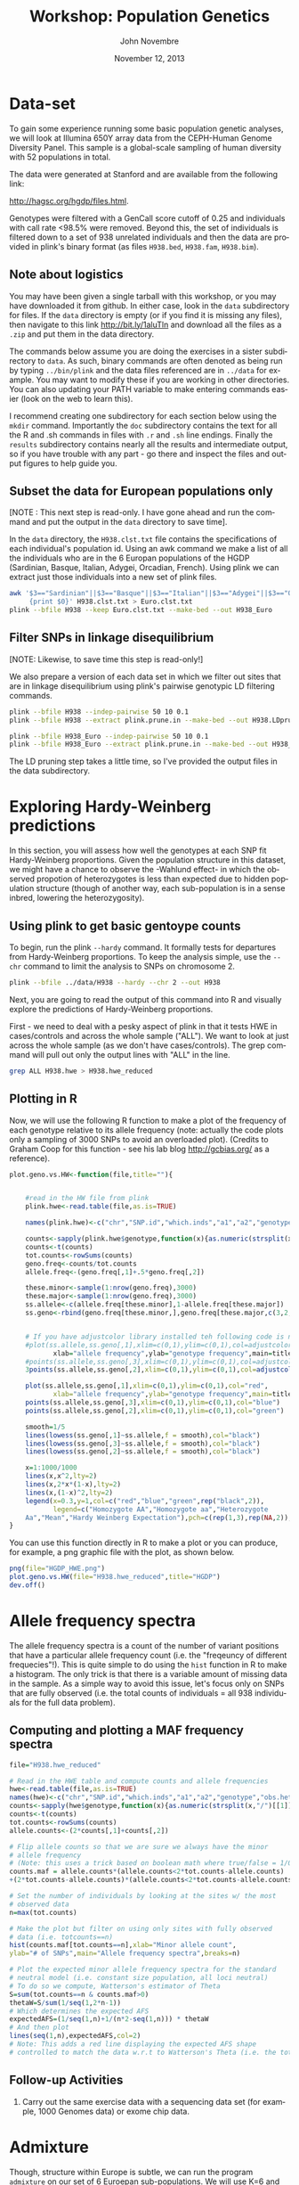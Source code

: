 #+AUTHOR:    John Novembre
#+EMAIL:     jnovembre@uchicago.edu
#+DATE:      November 12, 2013
#+DESCRIPTION:
#+KEYWORDS:
#+LANGUAGE:  en
#+OPTIONS:   H:2 num:t toc:nil \n:nil @:t ::t |:t ^:t -:t f:t *:t <:t
#+OPTIONS:   TeX:nil ``LaTeX:t skip:nil d:nil todo:f pri:nil tags:not-in-toc
#+INFOJS_OPT: view:nil toc:nil ltoc:t mouse:underline buttons:0 path:http://orgmode.org/org-info.js
#+EXPORT_SELECT_TAGS: export
#+EXPORT_EXCLUDE_TAGS: noexport
#+LINK_UP:
#+LINK_HOME:
#+LaTeX_HEADER: \usepackage{minted}
#+LaTeX_HEADER: \usemintedstyle{default}
#+LaTeX_HEADER: \usepackage{geometry}
#+LaTeX_HEADER: \geometry{textwidth=6.5in,textheight=9in,marginparsep=7pt,marginparwidth=0.6in}
#+LaTeX_HEADER: \pagestyle{empty}
#+LaTeX_HEADER: \usepackage{graphicx}
#+LaTeX_HEADER: \usepackage{paralist}
#+LaTeX_HEADER: \let\itemize\compactitem
#+LaTeX_HEADER: \let\description\compactdesc
#+LaTeX_HEADER: \let\enumerate\compactenum
#+LaTeX_HEADER: \usepackage[utf8]{inputenc}
#+LaTeX_HEADER: \usepackage[T1]{fontenc}
#+LaTeX_HEADER: \usepackage{fixltx2e}
#+LaTeX_HEADER: \usepackage{graphicx}
#+LaTeX_HEADER: \usepackage{longtable}
#+LaTeX_HEADER: \usepackage{float}
#+LaTeX_HEADER: \usepackage{wrapfig}
#+LaTeX_HEADER: \usepackage{soul}
#+LaTeX_HEADER: \usepackage{textcomp}
#+LaTeX_HEADER: \usepackage{marvosym}
#+LaTeX_HEADER: \usepackage{wasysym}
#+LaTeX_HEADER: \usepackage{latexsym}
#+LaTeX_HEADER: \usepackage{amssymb}
#+LaTeX_HEADER: \usepackage{hyperref}
#+LaTeX_HEADER: \tolerance=1000
#+LaTeX_HEADER: \usepackage{minted}
#+LaTeX_HEADER: \usemintedstyle{default}
#+LaTeX_HEADER: \newtheorem{question}{Q}
#+LaTeX_HEADER: \providecommand{\alert}[1]{\textbf{#1}}
#+LaTeX_HEADER: \newtheorem{question}{Q}
#+LATEX_CLASS: article

#+TITLE: Workshop: Population Genetics

* Notes to self: :noexport:
** To post updated version of this workshop
From my ~/cvs_work/sardinia_workshop directory run:
#+begin_src sh
rsync -avz ./ teach06@10.43.43.104:~/sardia_pop_gen_workshop
#+end_src

This workshop will take about 2.5 hours.

* Data-set
To gain some experience running some basic population genetic analyses, we
will look at Illumina 650Y array data from the CEPH-Human Genome Diversity
Panel.  This sample is a global-scale sampling of human diversity with
52 populations in total.

The data were generated at Stanford and are available from the
following link:

http://hagsc.org/hgdp/files.html.

Genotypes were filtered with a GenCall score cutoff of 0.25 and
individuals with call rate <98.5% were removed.  Beyond this, the set
of individuals is filtered down to a set of 938 unrelated individuals
and then the data are provided in plink's binary format (as files ~H938.bed~,
~H938.fam~, ~H938.bim~).


** Note about logistics
You may have been given a single tarball with this workshop, or you may have downloaded it from github.  In either case, look in the ~data~ subdirectory for files.  If the ~data~ directory is empty (or if you find it is missing any files), then navigate to this link http://bit.ly/1aluTln and download all the files as a ~.zip~ and put them in the data directory.

The commands below assume you are doing the exercises in a sister
subdirectory to ~data~.  As such, binary commands are often denoted as
being run by typing ~../bin/plink~ and the data files referenced are
in ~../data~ for example. You may want to modify these if you are working in other directories.  You can also updating your PATH variable to make entering commands easier (look on the web to learn this).

I recommend creating one subdirectory for
each section below using the ~mkdir~ command.  Importantly the ~doc~
subdirectory contains the text for all the R and .sh commands in files
with ~.r~ and ~.sh~ line endings.  Finally the ~results~ subdirectory
contains nearly all the results and intermediate output, so if you have
trouble with any part - go there and inspect the files and output
figures to help guide you.
** Subset the data for European populations only
[NOTE : This next step is read-only.  I have gone ahead and run the command and put the output in the ~data~ directory to save time].

In the ~data~ directory, the ~H938.clst.txt~ file contains the specifications of each individual's population id. Using an awk command we make a list of all
the individuals who are in the 6 Europan populations of the HGDP
(Sardinian, Basque, Italian, Adygei, Orcadian, French).  Using plink we
can extract just those individuals into a new set of plink files.
#+begin_src sh :tangle yes
awk '$3=="Sardinian"||$3=="Basque"||$3=="Italian"||$3=="Adygei"||$3=="Orcadian"||$3=="French"\
     {print $0}' H938.clst.txt > Euro.clst.txt
plink --bfile H938 --keep Euro.clst.txt --make-bed --out H938_Euro
#+end_src

** Filter SNPs in linkage disequilibrium
[NOTE: Likewise, to save time this step is read-only!]

We also prepare a version of each data set in which we filter out
sites that are in linkage disequilibrium using plink's pairwise
genotypic LD filtering commands.
#+begin_src sh :tangle yes
plink --bfile H938 --indep-pairwise 50 10 0.1
plink --bfile H938 --extract plink.prune.in --make-bed --out H938.LDprune

plink --bfile H938_Euro --indep-pairwise 50 10 0.1
plink --bfile H938_Euro --extract plink.prune.in --make-bed --out H938_Euro.LDprune
#+end_src
The LD pruning step takes a little time, so I've provided the output
files in the data subdirectory.
* Exploring Hardy-Weinberg predictions
In this section, you will assess how well the genotypes at each SNP fit
Hardy-Weinberg proportions. Given the population structure in this
dataset, we might have a chance to observe the -Wahlund effect- in
which the observed propotion of heterozygotes is less than expected
due to hidden population structure (though of another way, each
sub-population is in a sense inbred, lowering the heterozygosity).

** Using plink to get basic gentoype counts
To begin, run the plink ~--hardy~ command.  It formally
tests for departures from Hardy-Weinberg proportions.  To keep the
analysis simple, use the ~--chr~ command to limit the analysis to SNPs on chromosome 2.
#+begin_src sh :tangle yes
plink --bfile ../data/H938 --hardy --chr 2 --out H938
#+end_src

Next, you are going to read the output of this command into R and visually
explore the predictions of Hardy-Weinberg proportions.

First - we need to deal with a pesky aspect of plink in that it tests
HWE in cases/controls and across the whole sample ("ALL").  We want to
look at just across the whole sample (as we don't have
cases/controls). The grep command will pull out only the output lines with "ALL"
in the line.
#+begin_src sh :tangle yes
grep ALL H938.hwe > H938.hwe_reduced
#+end_src

** Plotting in R
Now, we will use the following R function to make a plot of the
frequency of each genotype relative to its allele frequency (note:
actually the code plots only a sampling of 3000 SNPs to avoid an
overloaded plot).  (Credits to Graham Coop for this function - see his
lab blog http://gcbias.org/ as a reference).

#+begin_src r :tangle yes
plot.geno.vs.HW<-function(file,title=""){


    #read in the HW file from plink
	plink.hwe<-read.table(file,as.is=TRUE)

    names(plink.hwe)<-c("chr","SNP.id","which.inds","a1","a2","genotype","obs.het","exp.het","HWE.pval")

	counts<-sapply(plink.hwe$genotype,function(x){as.numeric(strsplit(x,"/")[[1]])})
	counts<-t(counts)
	tot.counts<-rowSums(counts)
	geno.freq<-counts/tot.counts
	allele.freq<-(geno.freq[,1]+.5*geno.freq[,2])

	these.minor<-sample(1:nrow(geno.freq),3000)
	these.major<-sample(1:nrow(geno.freq),3000)
	ss.allele<-c(allele.freq[these.minor],1-allele.freq[these.major])
	ss.geno<-rbind(geno.freq[these.minor,],geno.freq[these.major,c(3,2,1)])


    # If you have adjustcolor library installed teh following code is nice...
	#plot(ss.allele,ss.geno[,1],xlim=c(0,1),ylim=c(0,1),col=adjustcolor("red",0.1),
           xlab="allele frequency",ylab="genotype frequency",main=title)
	#points(ss.allele,ss.geno[,3],xlim=c(0,1),ylim=c(0,1),col=adjustcolor("blue",0.1))
	3points(ss.allele,ss.geno[,2],xlim=c(0,1),ylim=c(0,1),col=adjustcolor("green",0.1))

    plot(ss.allele,ss.geno[,1],xlim=c(0,1),ylim=c(0,1),col="red",
           xlab="allele frequency",ylab="genotype frequency",main=title)
	points(ss.allele,ss.geno[,3],xlim=c(0,1),ylim=c(0,1),col="blue")
	points(ss.allele,ss.geno[,2],xlim=c(0,1),ylim=c(0,1),col="green")

	smooth=1/5
	lines(lowess(ss.geno[,1]~ss.allele,f = smooth),col="black")
	lines(lowess(ss.geno[,3]~ss.allele,f = smooth),col="black")
	lines(lowess(ss.geno[,2]~ss.allele,f = smooth),col="black")

	x=1:1000/1000
	lines(x,x^2,lty=2)
	lines(x,2*x*(1-x),lty=2)
	lines(x,(1-x)^2,lty=2)
	legend(x=0.3,y=1,col=c("red","blue","green",rep("black",2)),
           legend=c("Homozygote AA","Homozygote aa","Heterozygote
	Aa","Mean","Hardy Weinberg Expectation"),pch=c(rep(1,3),rep(NA,2)),lty=c(rep(NA,3),1,2))
}

#+end_src

You can use this function directly in R to make a plot or you can produce,
for example, a png graphic file with the plot, as shown below.
#+begin_src r :tangle yes
png(file="HGDP_HWE.png")
plot.geno.vs.HW(file="H938.hwe_reduced",title="HGDP")
dev.off()
#+end_src

#+begin_LaTeX
\begin{question}
Do the genotypic frequencies and allele frequencies seem to follow the
Hardy-Weinberg proportions, at least crudely?
\end{question}
\begin{question}
Looking more carefully, is the HW prediction for the proportion of heterozygotes given
allele frequency generally too high or too low relative to the
empirically observed values?  What might explain the deviation?
\end{question}
\begin{question}
Now, go through the same steps for the H938\_Euro set of plink
files.  Compare the deficiency in heterozygotes between the world-wide
data and the European only data.  In which is the deficiency smaller?
Why might that be the case?
\end{question}
#+end_LaTeX

* Allele frequency spectra

The allele frequency spectra is a count of the number of variant
positions that have a particular allele frequency count (i.e. the
"freqeuncy of different frequecies"!).  This is quite simple to do
using the ~hist~ function in R to make a histogram.  The only trick is
that there is a variable amount of missing data in the sample.  As a
simple way to avoid this issue, let's focus only on
SNPs that are fully observed (i.e. the total counts of individuals =
all 938 individuals for the full data problem).
** Computing and plotting a MAF frequency spectra
#+begin_src r :tangle yes
file="H938.hwe_reduced"

# Read in the HWE table and compute counts and allele frequencies
hwe<-read.table(file,as.is=TRUE)
names(hwe)<-c("chr","SNP.id","which.inds","a1","a2","genotype","obs.het","exp.het","HWE.pval")
counts<-sapply(hwe$genotype,function(x){as.numeric(strsplit(x,"/")[[1]])})
counts<-t(counts)
tot.counts<-rowSums(counts)
allele.counts<-(2*counts[,1]+counts[,2])

# Flip allele counts so that we are sure we always have the minor
# allele frequency
# (Note: this uses a trick based on boolean math where true/false = 1/0).
counts.maf = allele.counts*(allele.counts<2*tot.counts-allele.counts)
+(2*tot.counts-allele.counts)*(allele.counts<2*tot.counts-allele.counts)

# Set the number of individuals by looking at the sites w/ the most
# observed data
n=max(tot.counts)

# Make the plot but filter on using only sites with fully observed
# data (i.e. totcounts==n)
hist(counts.maf[tot.counts==n],xlab="Minor allele count",
ylab="# of SNPs",main="Allele frequency spectra",breaks=n)

# Plot the expected minor allele frequency spectra for the standard
# neutral model (i.e. constant size population, all loci neutral)
# To do so we compute, Watterson's estimator of Theta
S=sum(tot.counts==n & counts.maf>0)
thetaW=S/sum(1/seq(1,2*n-1))
# Which determines the expected AFS
expectedAFS=(1/seq(1,n)+1/(n*2-seq(1,n))) * thetaW
# And then plot
lines(seq(1,n),expectedAFS,col=2)
# Note: This adds a red line displaying the expected AFS shape
# controlled to match the data w.r.t to Watterson's Theta (i.e. the total number of SNPs).
#+end_src

#+begin_LaTeX
\begin{question}
The distribution of MAF's does not have the shape you would expect for
a constant-sized population.  In what ways does it depart from the
expectation?
\end{question}
\begin{question}
What is at least one plausible explanation for the departures?  (Hint:
This is SNP array data not sequencing data).
\end{question}
#+end_LaTeX
** Follow-up Activities
*** Carry out the same exercise data with a sequencing data set (for example, 1000 Genomes data) or exome chip data.

* Admixture
Though, structure within Europe is subtle, we can run the program ~admixture~ on our set of 6 Euroepan sub-populations.  We will use K=6 and see if the method can in fact
distinguish the 6 sub-populations.
** Running admixture
#+begin_src sh :tangle yes
../bin/admixture ../data/H938_Euro.LDprune.bed 6
#+end_src
As it runs you will see updates describing the progress of the
iterative optimization algorithm.  For this data, the program will run for ~100
iterations after the five initial EM steps.  If it is taking too long
you may want to pull the results file from the ~results/admixture~ subdirectory.
** The results look like: :noexport:

#+begin_quote
Random seed: 43
Point estimation method: Block relaxation algorithm
Convergence acceleration algorithm: QuasiNewton, 3 secant conditions
Point estimation will terminate when objective function delta < 0.0001
Estimation of standard errors disabled; will compute point estimates only.
Size of G: 124x63439
Performing five EM steps to prime main algorithm
1 (EM) 	Elapsed: 3.494	Loglikelihood: -7.63621e+06	(delta): 4.142e+06
2 (EM) 	Elapsed: 3.759	Loglikelihood: -7.44546e+06	(delta): 190753
3 (EM) 	Elapsed: 4.949	Loglikelihood: -7.38809e+06	(delta): 57360.9
4 (EM) 	Elapsed: 7.541	Loglikelihood: -7.35023e+06	(delta): 37865.7
5 (EM) 	Elapsed: 6.39	Loglikelihood: -7.32138e+06	(delta): 28850.6
Initial loglikelihood: -7.32138e+06
Starting main algorithm
1 (QN/Block) 	Elapsed: 10.96	Loglikelihood: -7.18361e+06	(delta): 137765
2 (QN/Block) 	Elapsed: 11.059	Loglikelihood: -7.16854e+06	(delta): 15076.7
3 (QN/Block) 	Elapsed: 13.765	Loglikelihood: -7.15232e+06	(delta): 16220.3

...
92 (QN/Block) 	Elapsed: 11.035	Loglikelihood: -7.10929e+06	(delta): 0.000325421
93 (QN/Block) 	Elapsed: 10.393	Loglikelihood: -7.10929e+06	(delta): 6.80806e-05
Summary:
Converged in 93 iterations (1265.03 sec)
Loglikelihood: -7109289.381394
Fst divergences between estimated populations:
	Pop0	Pop1	Pop2	Pop3	Pop4
Pop0
Pop1	0.044
Pop2	0.042	0.050
Pop3	0.027	0.042	0.033
Pop4	0.045	0.059	0.054	0.040
Pop5	0.043	0.057	0.053	0.038	0.050
Writing output files.
#+end_quote
** Note: Those Fst's seem high Especially for pop 4.               :noexport:
** Define: EM steps; QN/Block relaxation steps                     :noexport:

** Plotting the results
When the analysis is finished, you can plot the results in a simple way using the barplot function:
#+begin_src r :tangle yes
# Read in matrix of inferred ancestry coefficients for each individual.
Q=read.table("H938_Euro.LDprune.6.Q")
Qmat=as.matrix(Q)
barplot(t(Qmat),col=c("red","blue","gold","orange","purple","brown"),border=NA,space=0)
#+end_src
Or as a better approach, read in the population
id's of each individual and plot the individuals sorted by these identfiers:
#+begin_src r :tangle yes

# To be able to label the graph we read in a
.clst file with population "cluster" labels for each indiv
clst=read.table("../data/Euro.clst.txt")
# And a fam file from the plink data
fam=read.table("../data/H938_Euro.LDprune.fam")

# Use the match function to link the family ids with the cluster id
clst_unord=clst$V3[match(fam$V2,clst$V2)]
# Re-order alphabetically
ordered_indices=order(clst_unord)
QmatO=Qmat[ordered_indices,]

# Compute where we will place the population labels in the barplot
n=length(ordered_indices)
clst_ord=clst_unord[ordered_indices]
breaks=c(0,which(clst_ord[1:(n-1)]!=clst_ord[2:n]),n)
nbrks=length(breaks)
midpts=(breaks[1:(nbrks-1)]+breaks[2:nbrks])/2

# Make the barplot
barplot(t(QmatO),col=c("red","blue","yellow","orange","purple","brown"),border=NA,space=0,inside=TRUE)
abline(v=breaks,lwd=2)
mtext(levels(clst_ord),side=1,at=midpts,las=2)
#+end_src

#+begin_LaTeX
\begin{question}
Are individuals from the population isolates (Adygei, Baseque, Orcadian, and Sardian)
inferred to have distinct ancestral populations?
\end{question}
#+end_LaTeX
#+begin_LaTeX
\begin{question}
Are the French and Italian individuals completely distinguished as
being from distinct populations?
\end{question}
#+end_LaTeX
#+begin_LaTeX
\begin{question}
Which sampled population would seem to have the most internal
population structure?
\end{question}
#+end_LaTeX

** Follow-up Activities
1. Run the method with K=4 and K=5 and describe results.
2. Use the worldwide pruned LD data and run with K=6 or K=7 (i.e. revisiting Rosenberg's classic paper).
* PCA
Prinicpal components analysis is a commonly used way to investigate
population structure in a sample (though it is also sensitive to close
relatedness, batch effects, and long runs of LD, and you should watch
for these potential effects in any analysis). Here you will run PCA on the
Euroepan subset of the data with the LD pruned data.

** Setting up a parameter file and running smartpca
First set-up a basic smartpca parameter file. Store the following into a
file ~H938_Euro.LDprune.par.~  This file runs smartpca in its most
basic mode (i.e. no automatic outlier removal or adjustments for LD -
features which you might want to explore later).
#+begin_src sh :tangle yes
cat > H938_Euro.LDprune.par
genotypename: ../data/H938_Euro.LDprune.bed
snpname: ../data/H938_Euro.LDprune.bim
indivname: ../data/H938_Euro.LDprune.PCA.fam
snpweightoutname: ./H938_Euro.LDprune.snpeigs
evecoutname: ./H938_Euro.LDprune.eigs
evaloutname: ./H938_Euro.LDprune.eval
phylipoutname: ./H938_Euro.LDprune.fst
numoutevec: 20
numoutlieriter: 0
outlieroutname: ./H938_Euro.LDprune.out
altnormstyle: NO
missingmode: NO
nsnpldregress: 0
noxdata: YES
nomalexhet: YES
#+end_src

We need to deal with a pesky smartpca issue that will cause it to
ignore individuals in the ~.fam~ file if they are marked as missing in
the phenotypes column.
#+begin_src sh :tangle yes
# Deal with pesky smartpca ignore issue by creating new .fam file
awk '{print $1,$2,$3,$4,$5,1}' ../data/H938_Euro.LDprune.fam > ../data/H938_Euro.LDprune.PCA.fam
#+end_src

Now run smartpca:
#+begin_src sh :tangle yes
smartpca -p H938_Euro.LDprune.par
#+end_src
** Plotting the results
And make a plot of PC1 vs PC2.
#+begin_src r :tangle yes
# Read in eigenvectors file
PCA=read.table("H938_Euro.LDprune.eigs")
names(PCA)=c("ID",paste("PC",(1:20),sep=""),"CaseControl")

# Note smartpca pushes the plink family and individual ids together so
# we need to extract out the ids afresh; note this code works just for
# this case
ids=substr(PCA$ID,start=6,stop=20)

# Read in clst table and fam file
clst=read.table("../../data/Euro.clst.txt")
# The list of countries as ordered in the fam file
clst_unord=clst$V3[match(ids,clst$V2)]

# Make a blank plot of the right size
plot(PCA$PC2,PCA$PC1,type="n",xlab="PC2",ylab="PC1")
# Add text labels at PC positions with abbreviations of the full
# labels.  The substr function will be used to make automatic abbreviations.
text(PCA$PC2,PCA$PC1,substr(clst_unord,1,2))
#+end_src

Make additional plots of PC3 vs PC4, PC5 vs PC6, and PC7 vs PC8.  When
looking at each plot inspect each axis indepedently to understand what
individuals each PC is distinguishing from one another.

#+begin_LaTeX
\begin{question}
Are individuals from the population isolates (Adygei, Baseque, Orcadian, and Sardian)
clearly separated by at least one of the top PCs you've plotted?
\end{question}
#+end_LaTeX
#+begin_LaTeX
\begin{question}
Are the French and Italian individuals completely separated
in at least one of the top PCs you've plotted?
\end{question}
#+end_LaTeX
#+begin_LaTeX
\begin{question}
Do any of the PCs replicate the structure within Sardinia that was
inferred in the admixture analysis above?
\end{question}
#+end_LaTeX
#+begin_LaTeX
\begin{question}
Do the admixture results and PCA results seem to agree with regards to
the relationship of the French, Italian, and Orcadian samples?
\end{question}
#+end_LaTeX

We have looked at the top 8 PCs, but perhaps we should be looking at
more. Plot the proportion of variance explained by each PC (i.e. the value
of each eigenvalue normalized by the sum).
#+begin_src r :tangle yes
eval=read.table("H938_Euro.LDprune.eval")
plot(1:length(eval$V1),eval$V1/sum(eval$V1),xlab="PC",ylab="Eigenvalue")
#+end_src
#+begin_LaTeX
\begin{question}
Based on the proportion of the variation explained - there are a
number of PCs that stand out as being more relevant for explaining variation.  About how many?
\end{question}
#+end_LaTeX
#+begin_LaTeX
\begin{question}
From your plots of PC1-PC8 you should see that the lower PCs seem to
be picking up individual-level structure, isolating single
individuals. At what PC does this first happen?
\end{question}
#+end_LaTeX
** Follow-up Activities
1. Read in the ~.snpeigs~ file and plot the weight of each SNP along
   the genome for each of the top PCs.  If the spatial clustering of
   the weights is not distributed genome-wide it may indicate a PC is
   identifying some local genomic structure rather than genome-wide
   structure.  For example, in many European samples, a PC might
   indentify a common inversion polymorphism on chr 8p23 or 17q.
2. Run PCA on the worldwide pruned LD data and inspect the results.

* SPA :noexport:
While admixture fits a model of discrete populations where individuals
can be admixted among them, that may not be the best model for
Europe.  Let's explore what happens with a model that assumes allele
frequencies follow continuous gradients over geographic space.


#+begin_src sh :tangle yes
spa --bfile ../data/H938_Euro.LDprune --location-output
H938_Euro.LDprune.loc --model-output H938_Euro.LDprune.model
#+end_src

#+begin_src r :tangle yes
# Read in location file
loc=read.table("H938_Euro.LDprune.loc")
x=loc$V7
y=loc$V8

# Read in clst table and fam file
clst=read.table("../data/Euro.clst.txt")


# The list of countries as ordered in the fam file
clst_unord=clst$V3[match(loc$V2,clst$V2)]


plot(x,y,type="n")
text(x,y,substr(clst_unord,1,2))
#+end_src

* Population-differentiation-based selection scan: North vs South Europe :noexport:
One method to scan for signatures of recent positive selection is to
look for alleles that have abnormally high levels of population
differention.  Let's attempt this.

** Subset out Italian versus Orcadian populations.  :noexport:
#+begin_src sh :tangle yes
grep Italian ../data/Euro.clst.txt > Italian.clst.txt
grep Orcadian ../data/Euro.clst.txt > Orcadian.clst.txt

../bin/plink --bfile ../data/H938_Euro --keep Italian.clst.txt --hardy --chr2 --out H938_Italian
../bin/plink --bfile ../data/H938_Euro --keep Orcadian.clst.txt --hardy --chr 2 --out H938_Orcadian

grep ALL H938_Italian.hwe > H938_Italian.hwe_reduced
grep ALL H938_Orcadian.hwe > H938_Orcadian.hwe_reduced
#+end_src

** Building two ``populations'' for which we will compute pairwise Fst's based on the output of plink's --hardy command.
#+begin_src sh :tangle yes
# Build files for each grouping
awk '$3=="Sardinian"||$3=="Basque"||$3=="Italian"{print $0}' ../data/Euro.clst.txt > SardBasqItal.clst.txt
awk '$3=="Orcadian"||$3=="French"{print $0}' ../data/Euro.clst.txt > OrcadianFrench.clst.txt

# Run through plink
../bin/plink --bfile ../data/H938_Euro --keep SardBasqItal.clst.txt --hardy --chr 2 --out H938_SardBasqItal
../bin/plink --bfile ../data/H938_Euro --keep OrcadianFrench.clst.txt --hardy --chr 2 --out H938_OrcadianFrench

# Deal with the pesky --hardy output
grep ALL H938_SardBasqItal.hwe > H938_SardBasqItal.hwe_reduced
grep ALL H938_OrcadianFrench.hwe > H938_OrcadianFrench.hwe_reduced

# It's worth having a file of all the chr 2 SNP positions for plotting later
awk '$1==2{print $0}' ../data/H938_Euro.bim > H938_Euro_chr2.pos
#+end_src

Now in R, let's compute F_{ST} and plot it against physical position.
#+begin_src r :tangle yes
file1="H938_Italian.hwe_reduced"
file2="H938_Orcadian.hwe_reduced"

file1="H938_SardBasqItal.hwe_reduced"
file2="H938_OrcadianFrench.hwe_reduced"

# Extract pop1 MAF
pop1.hwe<-read.table(file1,as.is=TRUE)
names(pop1.hwe)<-c("chr","SNP.id","which.inds","a1","a2","genotype","obs.het","exp.het","HWE.pval")
pop1.counts<-sapply(pop1.hwe$genotype,function(x){as.numeric(strsplit(x,"/")[[1]])})
pop1.counts<-t(pop1.counts)
pop1.tot.counts<-rowSums(pop1.counts)
pop1.geno.freq<-pop1.counts/pop1.tot.counts
pop1.allele.freq<-(pop1.geno.freq[,1]+.5*pop1.geno.freq[,2])

# Extract pop2 MAF
pop2.hwe<-read.table(file2,as.is=TRUE)
names(pop2.hwe)<-c("chr","SNP.id","which.inds","a1","a2","genotype","obs.het","exp.het","HWE.pval")
pop2.counts<-sapply(pop2.hwe$genotype,function(x){as.numeric(strsplit(x,"/")[[1]])})
pop2.counts<-t(pop2.counts)
pop2.tot.counts<-rowSums(pop2.counts)
pop2.geno.freq<-pop2.counts/pop2.tot.counts
pop2.allele.freq<-(pop2.geno.freq[,1]+.5*pop2.geno.freq[,2])

# Note: we need to flip alleles because the minor allele in one pop
# isn't necessarily the minor allele in another.
pop2.allele.freq.flip=
pop2.allele.freq*(pop1.hwe$a1==pop2.hwe$a1)+(1-pop2.allele.freq)*(pop1.hwe$a1!=pop2.hwe$a1)

# Read in SNP positions table
pos=read.table("H938_Euro_chr2.pos")

# Calculate Fst w/ most basic version of F_{ST}: F_{ST} = Var(p) / (pbar*(1-pbar))
pbar=(pop1.allele.freq+pop2.allele.freq)/2
fst=(0.5*(pop1.allele.freq-pbar)^2+0.5*(pop2.allele.freq.flip-pbar)^2)/(pbar*(1-pbar))

# Plot of fst vs. position
plot(pos$V4,fst,col=adjustcolor("black",0.1),pch=16,xlab="Position")

# Identify the most extreme outlier
pos[which.max(fst),]

pop1.hwe[pop1.hwe$SNP.id=="rs10498067",]
pop2.hwe[pop2.hwe$SNP.id=="rs10498067",]

#+end_src
** Follow-up
1. Repeat the activity but comparing Sardinia to all other
   populations.
2. What genes are in the region of the most extreme outlier SNP?

* Demonstration of spurious association due to population structure [Optional]
One consequence of population structure is that it can cause spurious
associations with phenotypes.  In this exercise you will generate a
phenotype that has no dependence on genetics - but that does depend on
population membership (imagine a trait determined by diet or some
other non-genetic factor that varies among populations).  You will try
to map it and inspect whether the resulting association test p-values
are consistent with the null of no genetic effects.
** Generate a phenotype [read-only]
First - let's make a file where each individual is assigned
a somewhat arbitrary base phenotypic value given by what population they are
from (Adygei = 5, Basque = 2, Italian = 5, Sardinian = 0; French = 8;
Orcadian = 10)
#+begin_src r :tangle yes
awk '$3=="Adygei"{print $1,$2,5}\
$3=="Basque"{print $1,$2,2}\
$3=="Italian"{print $1,$2,5}\
$3=="Sardinian"{print $1,$2,0}\
$3=="French"{print $1,$2,8}\
$3=="Orcadian"{print $1,$2,10}' \
../data/Euro.clst.txt > pheno.base.txt
#+end_src

Now, using R, let's add some variation around this base value to
produce individual-level phenotypes.  Note: Nothing genetic about this phenotype!
#+begin_src r :tangle yes
pheno.base=read.table("pheno.base.txt")
# Scale the base phenotype to mean 0, sd 1
pheno.base.scale=scale(pheno.base$V3)
# Add some normally distributed noise (with as much variance as the base phenotype itself already has)
pheno.sim=rnorm(length(pheno.base$V3),mean=pheno.base$V3,sd=1)
# Output the phenotype to a file
write.table(cbind(pheno.base[,1:2],pheno.sim),"pheno.sim.txt",quote=FALSE,row.names=FALSE,col.names=FALSE)
#+end_src
We will use the ~pheno.sim.txt~ as our phenotype file for mapping.
** Map the trait using plink mapping functions
The ~--assoc~ command in plink will produce p-values for a basic
regression of phenotype on additive genotypic score.
#+begin_src sh :tangle yes
../bin/plink --bfile ../data/H938_Euro --pheno .../data/pheno.sim.txt --assoc --out H938_Euro_sim.pheno
#+end_src
** Exploring the results:  A Manhattan plot
Read in the plink results contained in the ~.qassoc~ output file and
make a Manhattan plot of the results.
#+begin_src r :tangle yes
qassoc=read.table("H938_Euro_sim.pheno.qassoc",header=TRUE)

# Make a Manhattan plot
# First set-up a plot of the right size
plot(1:length(qassoc$SNP),type="n",xlab="SNP index",ylab="-log10(p-value)",ylim=c(3,max(-log10(qassoc$P),na.rm=TRUE)+1))
# Next add the points (note: we only plot points with
# -log10(p-value)>3 to minimze the number of points plotted)
plot.these=which(-log10(qassoc$P)>3)
points(plot.these,-log10(qassoc$P[plot.these]),col=1+qassoc[plot.these,"CHR"]%%2,pch=16)
# Put in a line for a Bonferroni correction (0.05 / length(qassoc$SNP)
abline(h=-log10(0.05/length(qassoc$SNP)),lty=2,col="gray")
#+end_src

#+begin_LaTeX
\begin{question}
Which chromosomes locations would you be tempted to follow up here?
\end{question}
#+end_LaTeX

Inspect a table of the most extreme hits:
#+begin_src r :tangle yes
print(qassoc[head(order(qassoc$P),n=20),])
#+end_src

#+begin_LaTeX
\begin{question}
The peak on chromosome 6 is near what famous region?
\end{question}

\begin{question}
The peak on chromosome 4 spans the gene for TLR6, a toll-like
   receptor involved in bacterial recognition that was noted as being
   highly differentied in Europe (i.e. high $F_{ST}$) by Pickrell et al
   (2009) in their analysis of this data.  Why might a highly
   differentiated SNP show a stronger signal of spurious association
   than other SNPs?
\end{question}
#+end_LaTeX

** Exploring the results: A quantile-quantile plot.
Use the following code in R to make a plot of the observed vs. expected p-values matched by quantile.
#+begin_src r :tangle yes
# Read in the p-values
qassoc=read.table("H938_Euro_sim.pheno.qassoc",header=TRUE)
# Produce expected p-values from the null (i.e. perfectly uniformly
# distributed).
nTests=length(qassoc$SNP)
Unif=seq(1/nTests,1-1/nTests,length=nTests)
# Sort the -log10 p-values (i.e. match on quantile)
logUnifOrder=order(-log10(Unif),decreasing=TRUE)
SNPorder=order(-log10(qassoc$P),decreasing=TRUE)
# Plot the p-values against against each other (Note: we do for only
# the top 150K SNPs to make the number of points plotted smaller)
qmax=max(-log10(qassoc$P),na.rm=TRUE)
plot(-log10(Unif[logUnifOrder][1:150e3]),-log10(qassoc$P[SNPorder][1:150e3]),pch=16,cex=0.5,xlab="-log(p)
Expected",ylab="-log(p) Observed",,ylim=c(0,qmax));
# put in a line for the expected relationship (y=x)
abline(0,1);
# Put in a line for a Bonferroni correction (0.05 / length(qassoc$SNP)
abline(h=-log10(0.05/length(qassoc$SNP)),lty=2,col="gray")
#+end_src

#+begin_LaTeX
\begin{question}
Does there appear to be evidence for a genome-wide inflation of p-values?
\end{question}
#+end_LaTeX
** Follow-up Activities
*** Simulate p-values from the null uniform distribution and draw a qq-plot.
*** Consider how genomic control be applied in this situation to control population stratficiation.
*** Use the PCs you've computed already (or plink's MDS functions) to rerun the association test controlling for population stratification.
* Answers

1. Yes - the genotype frequencies roughly match Hardy-Weinberg
   expectations.  The formal significance testing results in the plink output reaffirms this.
2. There seems to be a deficiency of heterozygotes.  This is most
   likely due to the hidden population structure here (via the Wahlund
   effect introduced above).
3. The deficiency is much less - Europe has much less internal population
   structure and thus the genotypes match the HW proportions very nicely.
4. There is an excess of common variants and paucity of rare
   variants.
5. The fact that this is array data means that there is a strong
   ascertainment bias for common variants.
6. Yes - though the Sardinian population interesting has two ancestral populations.
7. No - the French and Italian individuals are each inferred to have
   substantial ancestry from a single population.
8. The Sardinian population has two ancestral populations.
9. Yes - though the Orcadians don't separate from French and Italian
   substantially until PC3.
10. PC2 nearly separates the two though the
    distinction is not as strong as for the population isolates and
    there is still some overlap.
11. PC5 separates out two groups of Sardinians.  It would be
    interesting to find out how the HGDP sampled its Sardinians and
    what may be the causes of this cryptic structure.
12.  Yes - both methods give the same general impression of the
     structure within the sample, though in different form.
13.  The top 3 PCs appear qualitatively more important than the
     remainder.  Note that in the plots by PC3 the major populations have been
     separated and PC4, PC5 and lower PCs predominantly separate
     individuals within each sample.
14.  PC6, PC7, and PC8 are picking out single Adygei individuals.  Perhaps
     these are poorer quality samples or somehow else slightly
     distinct from the rest of the sample.
15.  The hits on chromosome 4, 6, 8 would be especially enticing no?
16.  The HLA region!  Note this region is highly differentiated among
     populations.
17.  If a SNP is highly differentiated and its pattern of
     differentiation happens to mirror that of a phenotype, there will
     be a spurious result obtained in a GWAS study.
18.  Yes - the elevation of the p-values throughout the distribution
     is indicative of a widespread startification problem.

* Figures
** HWE
 #+ATTR_LaTeX: :width .45\textwidth
[[../results_answerkey/HWE/HGDP_HWE.png]]
 #+ATTR_LaTeX: :width .45\textwidth
[[../results_answerkey/HWE/HGDP_Euro_HWE.png]]
** AFS
#+ATTR_LaTeX: :width 0.85\textwidth
[[../results_answerkey/afs/afs.png]]
** admixture
#+ATTR_LaTeX: :width 0.85\textwidth
[[../results_answerkey/admixture/admixture_plot2.png]]
** PCA
#+ATTR_LaTeX: :width 0.45\textwidth
[[../results_answerkey/pca/pca_plot1.png]]
#+ATTR_LaTeX: :width 0.45\textwidth
[[../results_answerkey/pca/pca_plot3.png]]

#+ATTR_LaTeX: :width 0.45\textwidth
[[../results_answerkey/pca/pca_plot4.png]]
#+ATTR_LaTeX: :width 0.45\textwidth
[[../results_answerkey/pca/pca_plot5.png]]

#+ATTR_LaTeX: :width 0.45\textwidth
[[../results_answerkey/pca/pca_plot2.png]]
** Population stratification in GWAS
#+ATTR_LaTeX: :width 0.85\textwidth
[[../results_answerkey/pop_strat_gwas/pop_strat_gwas_manhattanplot.png]]

#+ATTR_LaTeX: :width 0.45\textwidth
[[../results_answerkey/pop_strat_gwas/pop_strat_gwas_qqplot.png]]
